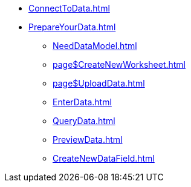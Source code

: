 * xref:ConnectToData.adoc[]
* xref:PrepareYourData.adoc[]
** xref:NeedDataModel.adoc[]
** xref:page$CreateNewWorksheet.adoc[]
** xref:page$UploadData.adoc[]
** xref:EnterData.adoc[]
** xref:QueryData.adoc[]
** xref:PreviewData.adoc[]
** xref:CreateNewDataField.adoc[]
